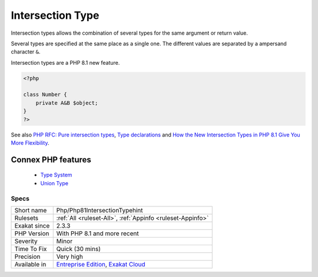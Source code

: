 .. _php-php81intersectiontypehint:


.. _intersection-type:

Intersection Type
+++++++++++++++++

.. meta::
	:description:
		Intersection Type: Intersection types allows the combination of several types for the same argument or return value.
	:twitter:card: summary_large_image
	:twitter:site: @exakat
	:twitter:title: Intersection Type
	:twitter:description: Intersection Type: Intersection types allows the combination of several types for the same argument or return value
	:twitter:creator: @exakat
	:twitter:image:src: https://www.exakat.io/wp-content/uploads/2020/06/logo-exakat.png
	:og:image: https://www.exakat.io/wp-content/uploads/2020/06/logo-exakat.png
	:og:title: Intersection Type
	:og:type: article
	:og:description: Intersection types allows the combination of several types for the same argument or return value
	:og:url: https://exakat.readthedocs.io/en/latest/Reference/Rules/Intersection Type.html
	:og:locale: en

.. raw:: html


	<script type="application/ld+json">{"@context":"https:\/\/schema.org","@graph":[{"@type":"WebPage","@id":"https:\/\/php-tips.readthedocs.io\/en\/latest\/Reference\/Rules\/Php\/Php81IntersectionTypehint.html","url":"https:\/\/php-tips.readthedocs.io\/en\/latest\/Reference\/Rules\/Php\/Php81IntersectionTypehint.html","name":"Intersection Type","isPartOf":{"@id":"https:\/\/www.exakat.io\/"},"datePublished":"Fri, 24 Jan 2025 10:21:35 +0000","dateModified":"Fri, 24 Jan 2025 10:21:35 +0000","description":"Intersection types allows the combination of several types for the same argument or return value","inLanguage":"en-US","potentialAction":[{"@type":"ReadAction","target":["https:\/\/exakat.readthedocs.io\/en\/latest\/Intersection Type.html"]}]},{"@type":"WebSite","@id":"https:\/\/www.exakat.io\/","url":"https:\/\/www.exakat.io\/","name":"Exakat","description":"Smart PHP static analysis","inLanguage":"en-US"}]}</script>

Intersection types allows the combination of several types for the same argument or return value. 

Several types are specified at the same place as a single one. The different values are separated by a ampersand character ``&``. 

Intersection types are a PHP 8.1 new feature.

.. code-block:: php
   
   <?php
   
   class Number {
       private A&B $object;
   }
   ?>

See also `PHP RFC: Pure intersection types <https://wiki.php.net/rfc/pure-intersection-types>`_, `Type declarations <https://www.php.net/manual/en/language.types.declarations.php>`_ and `How the New Intersection Types in PHP 8.1 Give You More Flexibility <https://www.cloudsavvyit.com/12907/how-the-new-intersection-types-in-php-8-1-give-you-more-flexibility/>`_.

Connex PHP features
-------------------

  + `Type System <https://php-dictionary.readthedocs.io/en/latest/dictionary/type.ini.html>`_
  + `Union Type <https://php-dictionary.readthedocs.io/en/latest/dictionary/union-type.ini.html>`_


Specs
_____

+--------------+-------------------------------------------------------------------------------------------------------------------------+
| Short name   | Php/Php81IntersectionTypehint                                                                                           |
+--------------+-------------------------------------------------------------------------------------------------------------------------+
| Rulesets     | :ref:`All <ruleset-All>`, :ref:`Appinfo <ruleset-Appinfo>`                                                              |
+--------------+-------------------------------------------------------------------------------------------------------------------------+
| Exakat since | 2.3.3                                                                                                                   |
+--------------+-------------------------------------------------------------------------------------------------------------------------+
| PHP Version  | With PHP 8.1 and more recent                                                                                            |
+--------------+-------------------------------------------------------------------------------------------------------------------------+
| Severity     | Minor                                                                                                                   |
+--------------+-------------------------------------------------------------------------------------------------------------------------+
| Time To Fix  | Quick (30 mins)                                                                                                         |
+--------------+-------------------------------------------------------------------------------------------------------------------------+
| Precision    | Very high                                                                                                               |
+--------------+-------------------------------------------------------------------------------------------------------------------------+
| Available in | `Entreprise Edition <https://www.exakat.io/entreprise-edition>`_, `Exakat Cloud <https://www.exakat.io/exakat-cloud/>`_ |
+--------------+-------------------------------------------------------------------------------------------------------------------------+


